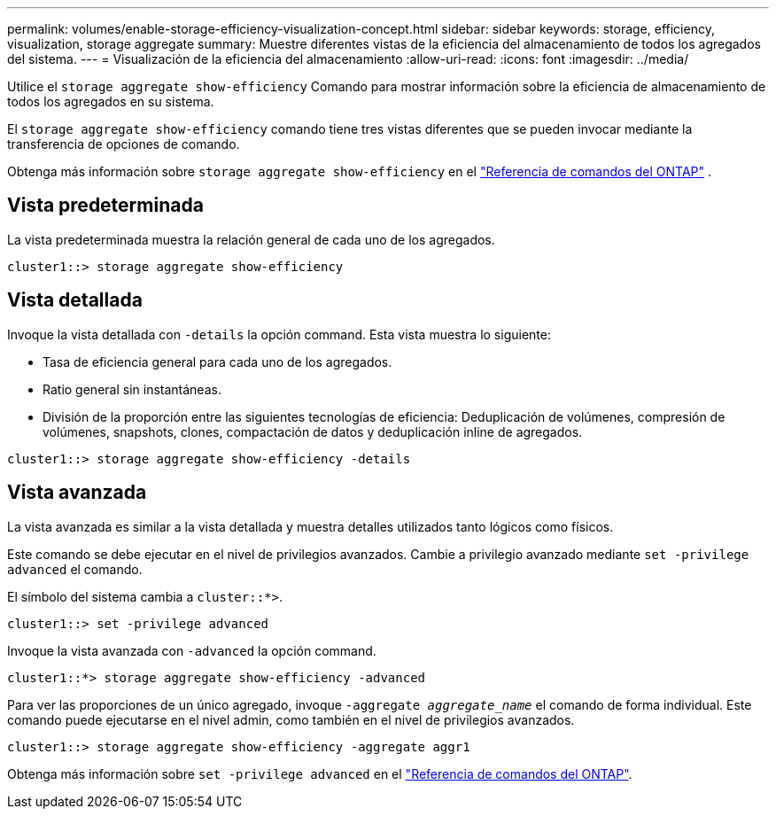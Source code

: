 ---
permalink: volumes/enable-storage-efficiency-visualization-concept.html 
sidebar: sidebar 
keywords: storage, efficiency, visualization, storage aggregate 
summary: Muestre diferentes vistas de la eficiencia del almacenamiento de todos los agregados del sistema. 
---
= Visualización de la eficiencia del almacenamiento
:allow-uri-read: 
:icons: font
:imagesdir: ../media/


[role="lead"]
Utilice el `storage aggregate show-efficiency` Comando para mostrar información sobre la eficiencia de almacenamiento de todos los agregados en su sistema.

El `storage aggregate show-efficiency` comando tiene tres vistas diferentes que se pueden invocar mediante la transferencia de opciones de comando.

Obtenga más información sobre  `storage aggregate show-efficiency` en el link:https://docs.netapp.com/us-en/ontap-cli/storage-aggregate-show-efficiency.html["Referencia de comandos del ONTAP"^] .



== Vista predeterminada

La vista predeterminada muestra la relación general de cada uno de los agregados.

`cluster1::> storage aggregate show-efficiency`



== Vista detallada

Invoque la vista detallada con `-details` la opción command. Esta vista muestra lo siguiente:

* Tasa de eficiencia general para cada uno de los agregados.
* Ratio general sin instantáneas.
* División de la proporción entre las siguientes tecnologías de eficiencia: Deduplicación de volúmenes, compresión de volúmenes, snapshots, clones, compactación de datos y deduplicación inline de agregados.


`cluster1::> storage aggregate show-efficiency -details`



== Vista avanzada

La vista avanzada es similar a la vista detallada y muestra detalles utilizados tanto lógicos como físicos.

Este comando se debe ejecutar en el nivel de privilegios avanzados. Cambie a privilegio avanzado mediante `set -privilege advanced` el comando.

El símbolo del sistema cambia a `cluster::*>`.

`cluster1::> set -privilege advanced`

Invoque la vista avanzada con `-advanced` la opción command.

`cluster1::*> storage aggregate show-efficiency -advanced`

Para ver las proporciones de un único agregado, invoque `-aggregate _aggregate_name_` el comando de forma individual. Este comando puede ejecutarse en el nivel admin, como también en el nivel de privilegios avanzados.

`cluster1::> storage aggregate show-efficiency -aggregate aggr1`

Obtenga más información sobre `set -privilege advanced` en el link:https://docs.netapp.com/us-en/ontap-cli/set.html["Referencia de comandos del ONTAP"^].
